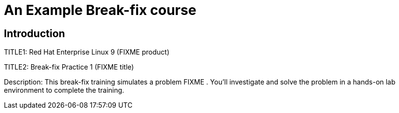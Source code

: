 = An Example Break-fix course
:navtitle: Home

== Introduction

TITLE1: Red Hat Enterprise Linux 9 (FIXME product)

TITLE2: Break-fix Practice 1 (FIXME title)

Description:
This break-fix training simulates a problem FIXME . You'll investigate and solve the problem in a hands-on lab environment to complete the training.

